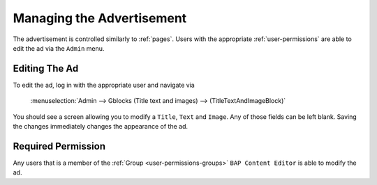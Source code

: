 .. _advertisement:

**************************
Managing the Advertisement
**************************

The advertisement is controlled similarly to :ref:`pages`. Users with the appropriate :ref:`user-permissions` are able to edit the ad via the ``Admin`` menu.

.. _advertisement-editing:

Editing The Ad
==============

To edit the ad, log in with the appropriate user and navigate via 

    :menuselection:`Admin --> Gblocks (Title text and images) --> (TitleTextAndImageBlock)` 

You should see a screen allowing you to modify a ``Title``, ``Text`` and ``Image``. Any of those fields can be left blank. Saving the changes immediately changes the appearance of the ad.

.. _advertisement-permission:

Required Permission
===================

Any users that is a member of the :ref:`Group <user-permissions-groups>` ``BAP Content Editor`` is able to modify the ad. 
